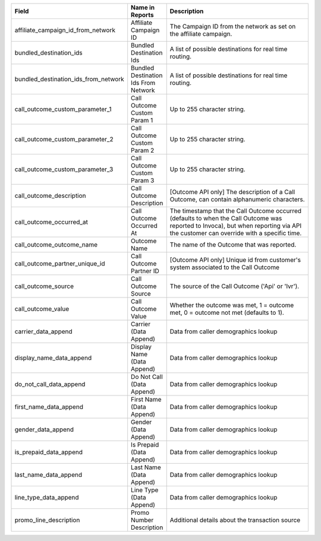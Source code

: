 
..  list-table::
  :widths: 30 8 40
  :header-rows: 1
  :class: parameters

  * - Field
    - Name in Reports
    - Description

  * - affiliate_campaign_id_from_network
    - Affiliate Campaign ID
    - The Campaign ID from the network as set on the affiliate campaign.

  * - bundled_destination_ids
    - Bundled Destination Ids
    - A list of possible destinations for real time routing.

  * - bundled_destination_ids_from_network
    - Bundled Destination Ids From Network
    - A list of possible destinations for real time routing.

  * - call_outcome_custom_parameter_1
    - Call Outcome Custom Param 1
    - Up to 255 character string.

  * - call_outcome_custom_parameter_2
    - Call Outcome Custom Param 2
    - Up to 255 character string.

  * - call_outcome_custom_parameter_3
    - Call Outcome Custom Param 3
    - Up to 255 character string.

  * - call_outcome_description
    - Call Outcome Description
    - [Outcome API only] The description of a Call Outcome, can contain alphanumeric characters.

  * - call_outcome_occurred_at
    - Call Outcome Occurred At
    - The timestamp that the Call Outcome occurred (defaults to when the Call Outcome was reported to Invoca), but when reporting via API the customer can override with a specific time.

  * - call_outcome_outcome_name
    - Outcome Name
    - The name of the Outcome that was reported.

  * - call_outcome_partner_unique_id
    - Call Outcome Partner ID
    - [Outcome API only] Unique id from customer's system associated to the Call Outcome

  * - call_outcome_source
    - Call Outcome Source
    - The source of the Call Outcome ('Api' or 'Ivr').

  * - call_outcome_value
    - Call Outcome Value
    - Whether the outcome was met, 1 = outcome met, 0 = outcome not met (defaults to 1).

  * - carrier_data_append
    - Carrier (Data Append)
    - Data from caller demographics lookup

  * - display_name_data_append
    - Display Name (Data Append)
    - Data from caller demographics lookup

  * - do_not_call_data_append
    - Do Not Call (Data Append)
    - Data from caller demographics lookup

  * - first_name_data_append
    - First Name (Data Append)
    - Data from caller demographics lookup

  * - gender_data_append
    - Gender (Data Append)
    - Data from caller demographics lookup

  * - is_prepaid_data_append
    - Is Prepaid (Data Append)
    - Data from caller demographics lookup

  * - last_name_data_append
    - Last Name (Data Append)
    - Data from caller demographics lookup

  * - line_type_data_append
    - Line Type (Data Append)
    - Data from caller demographics lookup

  * - promo_line_description
    - Promo Number Description
    - Additional details about the transaction source


